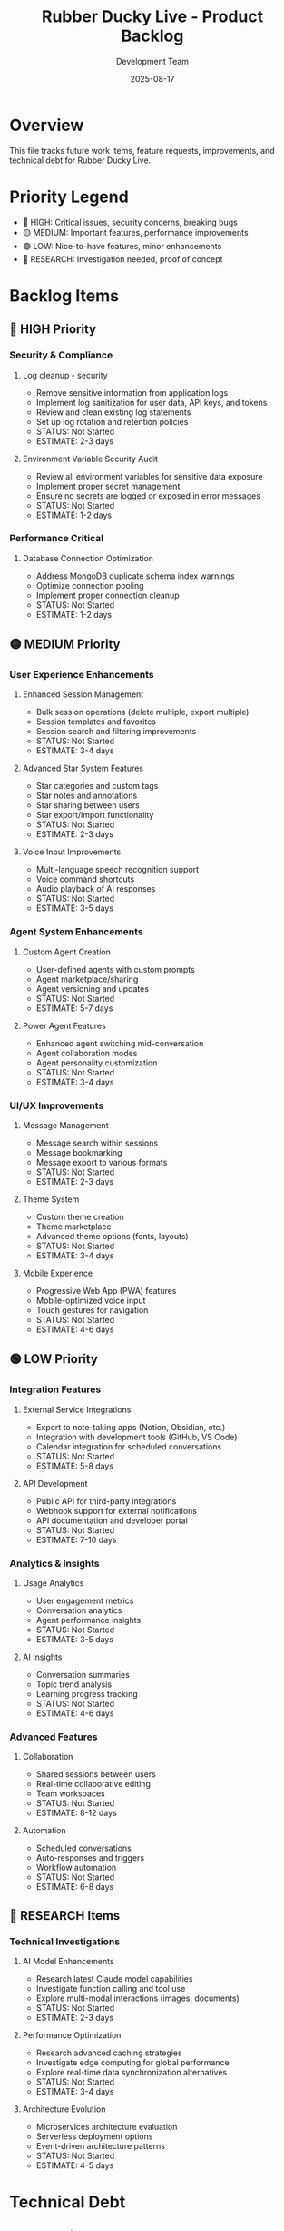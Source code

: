 #+TITLE: Rubber Ducky Live - Product Backlog
#+DATE: 2025-08-17
#+AUTHOR: Development Team

* Overview
This file tracks future work items, feature requests, improvements, and technical debt for Rubber Ducky Live.

* Priority Legend
- 🔴 HIGH: Critical issues, security concerns, breaking bugs
- 🟡 MEDIUM: Important features, performance improvements
- 🟢 LOW: Nice-to-have features, minor enhancements
- 🔵 RESEARCH: Investigation needed, proof of concept

* Backlog Items

** 🔴 HIGH Priority

*** Security & Compliance
**** Log cleanup - security
- Remove sensitive information from application logs
- Implement log sanitization for user data, API keys, and tokens
- Review and clean existing log statements
- Set up log rotation and retention policies
- STATUS: Not Started
- ESTIMATE: 2-3 days

**** Environment Variable Security Audit
- Review all environment variables for sensitive data exposure
- Implement proper secret management
- Ensure no secrets are logged or exposed in error messages
- STATUS: Not Started
- ESTIMATE: 1-2 days

*** Performance Critical
**** Database Connection Optimization
- Address MongoDB duplicate schema index warnings
- Optimize connection pooling
- Implement proper connection cleanup
- STATUS: Not Started
- ESTIMATE: 1-2 days

** 🟡 MEDIUM Priority

*** User Experience Enhancements
**** Enhanced Session Management
- Bulk session operations (delete multiple, export multiple)
- Session templates and favorites
- Session search and filtering improvements
- STATUS: Not Started
- ESTIMATE: 3-4 days

**** Advanced Star System Features
- Star categories and custom tags
- Star notes and annotations
- Star sharing between users
- Star export/import functionality
- STATUS: Not Started
- ESTIMATE: 2-3 days

**** Voice Input Improvements
- Multi-language speech recognition support
- Voice command shortcuts
- Audio playback of AI responses
- STATUS: Not Started
- ESTIMATE: 3-5 days

*** Agent System Enhancements
**** Custom Agent Creation
- User-defined agents with custom prompts
- Agent marketplace/sharing
- Agent versioning and updates
- STATUS: Not Started
- ESTIMATE: 5-7 days

**** Power Agent Features
- Enhanced agent switching mid-conversation
- Agent collaboration modes
- Agent personality customization
- STATUS: Not Started
- ESTIMATE: 3-4 days

*** UI/UX Improvements
**** Message Management
- Message search within sessions
- Message bookmarking
- Message export to various formats
- STATUS: Not Started
- ESTIMATE: 2-3 days

**** Theme System
- Custom theme creation
- Theme marketplace
- Advanced theme options (fonts, layouts)
- STATUS: Not Started
- ESTIMATE: 3-4 days

**** Mobile Experience
- Progressive Web App (PWA) features
- Mobile-optimized voice input
- Touch gestures for navigation
- STATUS: Not Started
- ESTIMATE: 4-6 days

** 🟢 LOW Priority

*** Integration Features
**** External Service Integrations
- Export to note-taking apps (Notion, Obsidian, etc.)
- Integration with development tools (GitHub, VS Code)
- Calendar integration for scheduled conversations
- STATUS: Not Started
- ESTIMATE: 5-8 days

**** API Development
- Public API for third-party integrations
- Webhook support for external notifications
- API documentation and developer portal
- STATUS: Not Started
- ESTIMATE: 7-10 days

*** Analytics & Insights
**** Usage Analytics
- User engagement metrics
- Conversation analytics
- Agent performance insights
- STATUS: Not Started
- ESTIMATE: 3-5 days

**** AI Insights
- Conversation summaries
- Topic trend analysis
- Learning progress tracking
- STATUS: Not Started
- ESTIMATE: 4-6 days

*** Advanced Features
**** Collaboration
- Shared sessions between users
- Real-time collaborative editing
- Team workspaces
- STATUS: Not Started
- ESTIMATE: 8-12 days

**** Automation
- Scheduled conversations
- Auto-responses and triggers
- Workflow automation
- STATUS: Not Started
- ESTIMATE: 6-8 days

** 🔵 RESEARCH Items

*** Technical Investigations
**** AI Model Enhancements
- Research latest Claude model capabilities
- Investigate function calling and tool use
- Explore multi-modal interactions (images, documents)
- STATUS: Not Started
- ESTIMATE: 2-3 days

**** Performance Optimization
- Research advanced caching strategies
- Investigate edge computing for global performance
- Explore real-time data synchronization alternatives
- STATUS: Not Started
- ESTIMATE: 3-4 days

**** Architecture Evolution
- Microservices architecture evaluation
- Serverless deployment options
- Event-driven architecture patterns
- STATUS: Not Started
- ESTIMATE: 4-5 days

* Technical Debt

** Code Quality
- [ ] Implement comprehensive TypeScript strict mode
- [ ] Add end-to-end testing with Playwright
- [ ] Increase unit test coverage to >90%
- [ ] Code review and refactoring of complex components
- [ ] Documentation updates and API documentation

** Infrastructure
- [ ] Set up proper CI/CD pipeline
- [ ] Implement automated security scanning
- [ ] Database backup and disaster recovery
- [ ] Performance monitoring and alerting
- [ ] Load testing and capacity planning

** Developer Experience
- [ ] Improve development environment setup
- [ ] Add code linting and formatting automation
- [ ] Implement proper error tracking and monitoring
- [ ] Create developer documentation and guides
- [ ] Set up automated dependency updates

* Completed Recently
- ✅ Auto-collapse for chat views when agent responses > 10
- ✅ Enhanced session name display as prominent title
- ✅ Fixed starred session navigation to properly load sessions
- ✅ Improved Google OAuth authentication flow

* Notes
- This backlog is continuously updated based on user feedback and development priorities
- Estimates are rough and may change based on implementation complexity
- Items may be moved between priority levels based on business needs
- Regular backlog grooming sessions should be conducted to keep this current

* Contact
For feature requests or backlog item discussions, please create issues in the project repository.